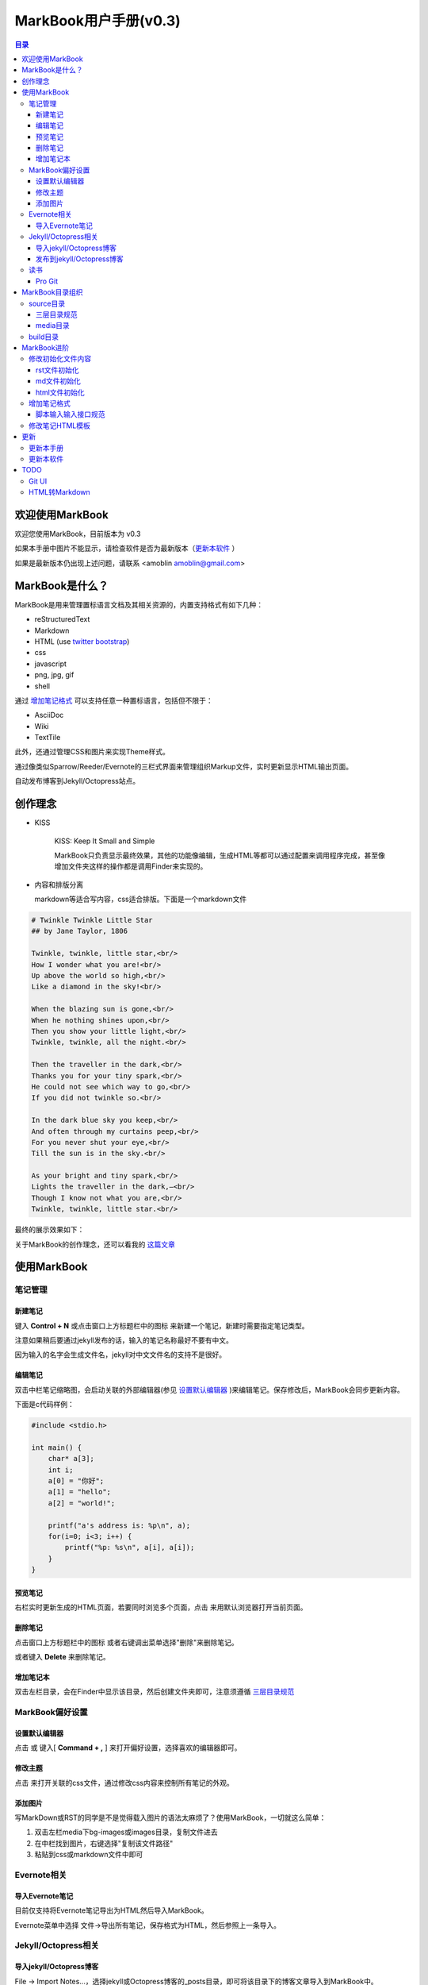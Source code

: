 =============================
MarkBook用户手册(|version|)
=============================

.. contents:: 目录

.. |date| date:: 2012-12-27
.. title:: 欢迎使用MarkBook
.. author: amoblin <amoblin@gmail.com>
.. publish:: NO
.. |version| replace:: v0.3

欢迎使用MarkBook
=================

欢迎您使用MarkBook，目前版本为 |version|

如果本手册中图片不能显示，请检查软件是否为最新版本（更新本软件_ ）

如果是最新版本仍出现上述问题，请联系 <amoblin amoblin@gmail.com>

MarkBook是什么？
================

MarkBook是用来管理置标语言文档及其相关资源的，内置支持格式有如下几种：

* reStructuredText
* Markdown
* HTML (use `twitter bootstrap`_)
* css
* javascript
* png, jpg, gif
* shell

通过 `增加笔记格式`_ 可以支持任意一种置标语言，包括但不限于：

* AsciiDoc
* Wiki
* TextTile

此外，还通过管理CSS和图片来实现Theme样式。

.. _`twitter bootstrap`: http://twitter.github.com/bootstrap/
  
通过像类似Sparrow/Reeder/Evernote的三栏式界面来管理组织Markup文件，实时更新显示HTML输出页面。

自动发布博客到Jekyll/Octopress站点。

创作理念
=========

* KISS

    KISS: Keep It Small and Simple

    MarkBook只负责显示最终效果，其他的功能像编辑，生成HTML等都可以通过配置来调用程序完成，甚至像增加文件夹这样的操作都是调用Finder来实现的。

* 内容和排版分离

  markdown等适合写内容，css适合排版。下面是一个markdown文件

.. code-block:: markdown

    # Twinkle Twinkle Little Star
    ## by Jane Taylor, 1806

    Twinkle, twinkle, little star,<br/>
    How I wonder what you are!<br/>
    Up above the world so high,<br/>
    Like a diamond in the sky!<br/>

    When the blazing sun is gone,<br/>
    When he nothing shines upon,<br/>
    Then you show your little light,<br/>
    Twinkle, twinkle, all the night.<br/>

    Then the traveller in the dark,<br/>
    Thanks you for your tiny spark,<br/>
    He could not see which way to go,<br/>
    If you did not twinkle so.<br/>

    In the dark blue sky you keep,<br/>
    And often through my curtains peep,<br/>
    For you never shut your eye,<br/>
    Till the sun is in the sky.<br/>

    As your bright and tiny spark,<br/>
    Lights the traveller in the dark,—<br/>
    Though I know not what you are,<br/>
    Twinkle, twinkle, little star.<br/>

最终的展示效果如下：

.. image:: /media/images/markbook-poem.png

关于MarkBook的创作理念，还可以看我的 `这篇文章`__

__ http://amoblin.github.com/2012/12/25/MarkBook-release.html

使用MarkBook
=============

笔记管理
**********

新建笔记
---------

键入 **Control + N** 或点击窗口上方标题栏中的图标 |new| 来新建一个笔记，新建时需要指定笔记类型。

.. |new| image:: /media/images/markbook-icon-new.png

注意如果稍后要通过jekyll发布的话，输入的笔记名称最好不要有中文。

因为输入的名字会生成文件名，jekyll对中文文件名的支持不是很好。

编辑笔记
--------

双击中栏笔记缩略图，会启动关联的外部编辑器(参见 设置默认编辑器_ )来编辑笔记。保存修改后，MarkBook会同步更新内容。

下面是c代码样例：

.. code-block:: c

    #include <stdio.h>

    int main() {
        char* a[3];
        int i;
        a[0] = "你好";
        a[1] = "hello";
        a[2] = "world!";

        printf("a's address is: %p\n", a);
        for(i=0; i<3; i++) {
            printf("%p: %s\n", a[i], a[i]);
        }
    }

预览笔记
---------

右栏实时更新生成的HTML页面，若要同时浏览多个页面，点击 |open| 来用默认浏览器打开当前页面。

.. |open| image:: /media/images/markbook-icon-open.png

删除笔记
---------

点击窗口上方标题栏中的图标 |delete| 或者右键调出菜单选择"删除"来删除笔记。

或者键入 **Delete** 来删除笔记。

.. |delete| image:: /media/images/markbook-icon-delete.png


增加笔记本
-----------

双击左栏目录，会在Finder中显示该目录，然后创建文件夹即可，注意须遵循 三层目录规范_

MarkBook偏好设置
******************

设置默认编辑器
---------------

点击 |config| 或 键入[ **Command + ,** ] 来打开偏好设置，选择喜欢的编辑器即可。

.. |config| image:: /media/images/markbook-icon-config.png

修改主题
----------

点击 |theme| 来打开关联的css文件，通过修改css内容来控制所有笔记的外观。

.. |theme| image:: /media/images/markbook-icon-theme.png

添加图片
---------

写MarkDown或RST的同学是不是觉得载入图片的语法太麻烦了？使用MarkBook，一切就这么简单：

#. 双击左栏media下bg-images或images目录，复制文件进去
#. 在中栏找到图片，右键选择"复制该文件路径"
#. 粘贴到css或markdown文件中即可

Evernote相关
****************

导入Evernote笔记
------------------

目前仅支持将Evernote笔记导出为HTML然后导入MarkBook。

Evernote菜单中选择 文件->导出所有笔记，保存格式为HTML，然后参照上一条导入。

Jekyll/Octopress相关
*********************

导入jekyll/Octopress博客
-------------------------

File -> Import Notes...，选择jekyll或Octopress博客的_posts目录，即可将该目录下的博客文章导入到MarkBook中。

发布到jekyll/Octopress博客
---------------------------

由于amoblin主要使用rst来写文档，对rst比较熟悉，而md就不太熟悉，所以目前此功能仅支持rst格式。后续会加入md支持。

如果在文件名为my-first-blog.rst的笔记中定义了如下内容：

.. code-block:: rst

    .. |date| date:: 2012-08-31
    .. title:: 博客标题
    .. publish:: YES

就会在 **~/.MarkBook/source/blogs/my_blog** 目录下创建 2012-08-31-my-first-blog.rst的博客文件，publish为NO时删除上述文件。

本文第10行正式定义publish之处，现在值为NO，你可以试着修改为YES，保存，点blogs/my_blog看看，是不是出现了？

jekyll/Octorpress用户可以把自己的_posts目录软链到上述目录。具体例子可以看我的文章：`使用MarkBook发布博客到Jekyll`__

__ http://amoblin.github.com/2012/12/26/markbook-to-jekyll.html

读书
******

Pro Git
---------

Git学习的经典著作Pro Git托管在GitHub上，以Creative Commons Attribution-Non Commercial-Share Alike 3.0 license发布。

amoblin整理了Pro Git的源文件，使其符合MarkBook的 三层目录规范_ ，发布在GitHub上。

.. code-block:: console

    $ git clone git@github.com:amoblin/progit-for-markbook.git ~/.MarkBook/source/progit-for-markbook

重启MarkBook后，就可以拜读Pro Git了。

MarkBook目录组织
=================

MarkBook的主目录为~/.MarkBook，下面有2个目录：

* build         用来存放生成的HTML文件
* source        源文件

source目录
***********

source目录下3层之内(包括第三层)的目录/文件都会被MarkBook管理。

三层目录规范
--------------

source目录下有三层：

第一层(MyNotes.localized)是笔记本库，一般也是一个git库(MarkBook会忽略.git目录)。

第二层(markbook-doc)是笔记本，存放各种分类的笔记。

第三层(README.rst)是笔记

凡是符合上述要求的文件/目录都会被MarkBook识别，source目录下的任何改变都会被MarkBook捕获，从而更新UI。

典型的3层目录树结构如下：

.. code-block:: console

    source
    └── MyNotes.localized
        └── markbook-doc
            └── README.rst

media目录
-----------

source目录下默认有一个名为media的目录，MarkBook的主题样式表，初始化文件模板等存放在这里。

.. code-block:: console

    $ ls media
    bg-images  bin        css        file_types images     templates

* bg-images     背景图片
* bin           生成html的脚本
* css           存放主题样式表
* file_types    存放初始化文件模板
* images        存放笔记文档中的图片
* templates     生成html后外嵌HTML模板

其中 bin/mkldir 是用来创建本地化目录的脚本，上面的MyNotes.localized正是用此创建。(参看 Mac下创建本地化目录_)

build目录
**********

存放source目录生成的HTML等文件，结构上基本和source保持一致，但多出来一个bootstrap目录。

这个bootstrap就是著名的twitter bootstrap，MarkBook在引入HTML笔记支持时选择了twitter bootstrap。

.. _Mac下创建本地化目录: http://amoblin.github.com/2013/01/10/create-localized-directory-on-os-x.html

MarkBook进阶
=============

MarkBook将特定版式的笔记通过二级后缀名来归类，比如

* 我的日记.diary.md     版式为diary的markdown格式笔记
* 志摩的诗.poetry.md    版式为poetry的markdown格式笔记

这样虽然同为markdown文件，使用同一个generator，但是可以在初始化的时候，和最终生成HTM的时候，采取不同的行为。

修改初始化文件内容
*******************

在 新建笔记_ 时，输入笔记名，点 ‘创建’ 后会生成一个笔记，打开笔记会发现里面已经有内容了，这些内容就是从 media/file_types下的文件初始化而来的。

.. code-block:: console

    $ ls file_types
    default.html default.md   default.rst  poetry.md

默认版式的笔记会使用default版式，而特定版式的笔记会使用对应版式名的文件。

比如新建一个 名为 new.peotry 的MarkDown文件，会使用 poetry.md文件来初始化内容。

通过在此目录添加文件来增加版式。

目前还不支持增加新格式(新格式文件只能自己通过其他途径自己创建)。

rst文件初始化
-------------

默认的rst文件初始化内容如下

.. code-block:: rst

    %@
    %@
    %@

    .. Author: your_name
    .. title:: 可以是中文名
    .. |date| date:: %@
    .. publish:: NO

参数用 "%@"表示， 一共4个参数。

* 第2个参数是笔记名
* 第1个和第3个是根据笔记名计算出来的 ‘=’
* 第4个参数是当前日期，主要用于生成jekyll格式的文件名。

md文件初始化
-------------

.. code-block:: markdown

    %@
    %@

第一个参数是笔记名，第二个是创建时间。

html文件初始化
---------------

这个比较长，不在这里写了，可以打开 media/file_types下的default.html来看。

3个参数：第一个是笔记名，第二个是创建时间，第三个还是笔记名。

增加笔记格式
***************

在 **media/bin** 下。

对MarkBook没有内置的格式，可以在 media/bin 下编写shell脚本来增加支持。

MarkBook内置对markdown，rst的支持，但如果该目录下也有，会优先使用该目录下的脚本来生成。

比如下面的markdown.sh脚本，在生成的html末尾加上了一行文字：

.. code-block:: console

    #!/bin/sh
    echo "`/usr/local/bin/markdown $1` <br/> generated by markdown.sh"

这样，后缀为markdown.sh的文件，生成的html页面下面都会有这一行文字。

也可以用二级版式来对特定版式的笔记做特定转化。

脚本输入输入接口规范
-----------------------

输入：1个参数，为源文件路径
输出：到标准输出，为HTML内容

MarkBook通过管道获取脚本的输出来做进一步加工，所以请确保脚本一定要输出内容。

修改笔记HTML模板
*****************

通过标准markdown生成的html文件是只有内容的，并没有html的外部框架，所以通过模板进行包装，从而能够应用css主题。

可以点 media/templates/md.html 来看默认的Markdown文件的html模板。

poetry版式的markdown格式笔记，它的模板为poetry.md.html。

更新
=====

更新本手册
**********

本文所在目录为一个git仓库，远程仓库地址为：

.. code-block:: console

    $ cd ~/.MarkBook/source/MyNotes.localized/markbook-doc
    $ git remote -v
    origin	git@github.com:amoblin/markbook-doc.git (fetch)
    origin	git@github.com:amoblin/markbook-doc.git (push)

获取更新：

.. code-block:: console

    $ git pull

更新本软件
***********

菜单项：MarkBook -> Check for updates..

或者至 MarkBook的下载页_

.. _MarkBook的下载页: http://code.google.com/p/markbook/downloads/list

TODO
====

Git UI
********

像Xcode一样显示文件状态，同时添加git pull，git push按钮。

HTML转Markdown
****************

这样导入的Evernote笔记就可以编辑了。
